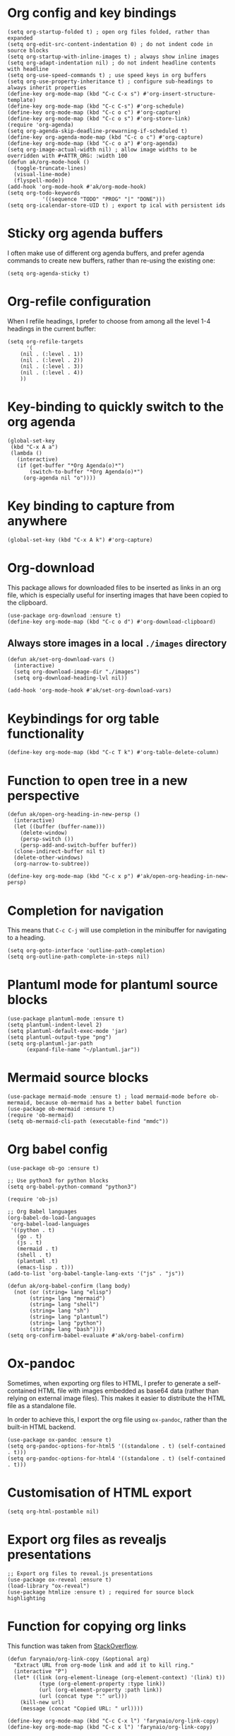 * Org config and key bindings
#+begin_src elisp :results none
(setq org-startup-folded t) ; open org files folded, rather than expanded
(setq org-edit-src-content-indentation 0) ; do not indent code in source blocks
(setq org-startup-with-inline-images t) ; always show inline images
(setq org-adapt-indentation nil) ; do not indent headline contents with headline
(setq org-use-speed-commands t) ; use speed keys in org buffers
(setq org-use-property-inheritance t) ; configure sub-headings to always inherit properties
(define-key org-mode-map (kbd "C-c C-x s") #'org-insert-structure-template)
(define-key org-mode-map (kbd "C-c C-s") #'org-schedule)
(define-key org-mode-map (kbd "C-c o c") #'org-capture)
(define-key org-mode-map (kbd "C-c o s") #'org-store-link)
(require 'org-agenda)
(setq org-agenda-skip-deadline-prewarning-if-scheduled t)
(define-key org-agenda-mode-map (kbd "C-c o c") #'org-capture)
(define-key org-mode-map (kbd "C-c o a") #'org-agenda)
(setq org-image-actual-width nil) ; allow image widths to be overridden with #+ATTR_ORG: :width 100
(defun ak/org-mode-hook ()
  (toggle-truncate-lines)
  (visual-line-mode)
  (flyspell-mode))
(add-hook 'org-mode-hook #'ak/org-mode-hook)
(setq org-todo-keywords
           '((sequence "TODO" "PROG" "|" "DONE")))
(setq org-icalendar-store-UID t) ; export tp ical with persistent ids
#+end_src
* Sticky org agenda buffers
I often make use of different org agenda buffers, and prefer agenda commands to create new buffers, rather than re-using the existing one:
#+begin_src elisp :results none
(setq org-agenda-sticky t)
#+end_src
* Org-refile configuration
When I refile headings, I prefer to choose from among all the level 1-4 headings in the current buffer:
#+begin_src elisp :results none
(setq org-refile-targets
      '(
	(nil . (:level . 1))
	(nil . (:level . 2))
	(nil . (:level . 3))
	(nil . (:level . 4))
	))
#+end_src
* Key-binding to quickly switch to the org agenda
#+begin_src elisp :results none
(global-set-key
 (kbd "C-x A a")
 (lambda ()
   (interactive)
   (if (get-buffer "*Org Agenda(o)*")
       (switch-to-buffer "*Org Agenda(o)*")
     (org-agenda nil "o"))))
#+end_src
* Key binding to capture from anywhere
#+begin_src elisp :results none
(global-set-key (kbd "C-x A k") #'org-capture)
#+end_src
* Org-download
This package allows for downloaded files to be inserted as links in an org file, which is especially useful for inserting images that have been copied to the clipboard.
#+begin_src elisp :results none
(use-package org-download :ensure t)
(define-key org-mode-map (kbd "C-c o d") #'org-download-clipboard)
#+end_src
** Always store images in a local =./images= directory
#+begin_src elisp :results none
(defun ak/set-org-download-vars ()
  (interactive)
  (setq org-download-image-dir "./images")
  (setq org-download-heading-lvl nil))

(add-hook 'org-mode-hook #'ak/set-org-download-vars)
#+end_src
* Keybindings for org table functionality
#+begin_src elisp :results none
(define-key org-mode-map (kbd "C-c T k") #'org-table-delete-column)
#+end_src
* Function to open tree in a new perspective
#+begin_src elisp :results none
(defun ak/open-org-heading-in-new-persp ()
  (interactive)
  (let ((buffer (buffer-name)))
    (delete-window)
    (persp-switch ())
    (persp-add-and-switch-buffer buffer))
  (clone-indirect-buffer nil t)
  (delete-other-windows)
  (org-narrow-to-subtree))

(define-key org-mode-map (kbd "C-c x p") #'ak/open-org-heading-in-new-persp)
#+end_src
* Completion for navigation
This means that ~C-c C-j~ will use completion in the minibuffer for navigating to a heading.
#+begin_src elisp :results none
(setq org-goto-interface 'outline-path-completion)
(setq org-outline-path-complete-in-steps nil)
#+end_src
* Plantuml mode for plantuml source blocks
#+begin_src elisp :results none
(use-package plantuml-mode :ensure t)
(setq plantuml-indent-level 2)
(setq plantuml-default-exec-mode 'jar)
(setq plantuml-output-type "png")
(setq org-plantuml-jar-path
      (expand-file-name "~/plantuml.jar"))
#+end_src
* Mermaid source blocks
#+begin_src elisp :results none
(use-package mermaid-mode :ensure t) ; load mermaid-mode before ob-mermaid, because ob-mermaid has a better babel function
(use-package ob-mermaid :ensure t)
(require 'ob-mermaid)
(setq ob-mermaid-cli-path (executable-find "mmdc"))
#+end_src
* Org babel config
#+begin_src elisp :results none
(use-package ob-go :ensure t)

;; Use python3 for python blocks
(setq org-babel-python-command "python3")

(require 'ob-js)

;; Org Babel languages
(org-babel-do-load-languages
 'org-babel-load-languages
 '((python . t)
   (go . t)
   (js . t)
   (mermaid . t)
   (shell . t)
   (plantuml .t)
   (emacs-lisp . t)))
(add-to-list 'org-babel-tangle-lang-exts '("js" . "js"))

(defun ak/org-babel-confirm (lang body)
  (not (or (string= lang "elisp")
	   (string= lang "mermaid")
	   (string= lang "shell")
	   (string= lang "sh")
	   (string= lang "plantuml")
	   (string= lang "python")
	   (string= lang "bash"))))
(setq org-confirm-babel-evaluate #'ak/org-babel-confirm)
#+end_src
* Ox-pandoc
Sometimes, when exporting org files to HTML, I prefer to generate a self-contained HTML file with images embedded as base64 data (rather than relying on external image files). This makes it easier to distribute the HTML file as a standalone file.

In order to achieve this, I export the org file using ~ox-pandoc~, rather than the built-in HTML backend.
#+begin_src elisp :results none
(use-package ox-pandoc :ensure t)
(setq org-pandoc-options-for-html5 '((standalone . t) (self-contained . t)))
(setq org-pandoc-options-for-html4 '((standalone . t) (self-contained . t)))
#+end_src
* Customisation of HTML export
#+begin_src elisp :results none
(setq org-html-postamble nil)
#+end_src
* Export org files as revealjs presentations
#+begin_src elisp
;; Export org files to reveal.js presentations
(use-package ox-reveal :ensure t)
(load-library "ox-reveal")
(use-package htmlize :ensure t) ; required for source block highlighting
#+end_src
* Function for copying org links
This function was taken from [[https://emacs.stackexchange.com/questions/3981/how-to-copy-links-out-of-org-mode][StackOverflow]].
#+begin_src elisp :results none
(defun farynaio/org-link-copy (&optional arg)
  "Extract URL from org-mode link and add it to kill ring."
  (interactive "P")
  (let* ((link (org-element-lineage (org-element-context) '(link) t))
          (type (org-element-property :type link))
          (url (org-element-property :path link))
          (url (concat type ":" url)))
    (kill-new url)
    (message (concat "Copied URL: " url))))

(define-key org-mode-map (kbd "C-c C-x l") 'farynaio/org-link-copy)
(define-key org-mode-map (kbd "C-c x l") 'farynaio/org-link-copy)
#+end_src
* Enable ox-md in dispatcher
#+begin_src elisp :results none
(require 'ox-md)
#+end_src
* GitHub flavoured markdown exporter for org files
#+begin_src elisp :results none
(use-package ox-gfm :ensure t)
#+end_src
* Org latex export
#+begin_src elisp :results none
(add-to-list 'org-latex-classes
             '("letter"
               "\\documentclass{letter}"
               ("\\section{%s}" . "\\section*{%s}")
               ("\\subsection{%s}" . "\\subsection*{%s}")
               ("\\subsubsection{%s}" . "\\subsubsection*{%s}")))
#+end_src
* Function to watch exported ODTs and convert them to PDFs
#+begin_src elisp :results none
(defun ak/convert-odt-to-pdf ()
  (interactive)
  (let*
      ((libre-office "/Applications/LibreOffice.app/Contents/MacOS/soffice")
       (current-buffer-name (buffer-file-name (current-buffer)))
       (buffer-file-path current-buffer-name)
       (odt-file-path
	(replace-regexp-in-string
	 "\\(^.*\\)\\.org$"
	 "\\1.odt"
	 buffer-file-path))
       (current-buffer-name (buffer-name (current-buffer)))
       (output-buffer-name
	(format
	 "* %s | libreoffice PDF render *"
	 current-buffer-name))
       (output-buffer (get-buffer-create output-buffer-name)))
    (async-shell-command
     (format
      "cd %s && echo -n %s | entr -c %s --headless -env:UserInstallation=file:///tmp/LibreOffice_Conversion_${USER} --convert-to pdf:writer_pdf_Export %s"
      (file-name-directory buffer-file-path)
      odt-file-path
      libre-office
      odt-file-path)
     output-buffer-name)))
#+end_src
* Numeric priorities
#+begin_src elisp :results none
(setq org-priority-highest 0)
(setq org-priority-lowest 9)
(setq org-priority-default 0)
#+end_src
* Google calendar import
I have found importing events from Google calendar using an ICS export file to be quite problematic. As a result, I've written some functions below to import relevant event information (date, time, title) from the web UI by simply copying and pasting the text, and then processing it in an Emacs buffer to convert it into org markup.
** Function to parse copied agenda text into org markup
#+begin_src elisp :results none
(defun ak/gcal-to-org-string-month-to-number (month)
  (cond
   ((string-equal month "Jan") "01")
   ((string-equal month "Feb") "02")
   ((string-equal month "Mar") "03")
   ((string-equal month "Apr") "04")
   ((string-equal month "May") "05")
   ((string-equal month "Jun") "06")
   ((string-equal month "Jul") "07")
   ((string-equal month "Aug") "08")
   ((string-equal month "Sept") "09")
   ((string-equal month "Sep") "09")
   ((string-equal month "Oct") "10")
   ((string-equal month "Nov") "11")
   ((string-equal month "Dec") "12")))

(defun ak/gcal-to-org-clean-from-time (time)
  (if (< (length time) 3)
      (format "%s:00" time)
    time))

(defun ak/gcal-to-org-add-am-pm (from to)
  (if (string-match-p ".*a\\|pm" from)
      from
    (if (string-match "^.*\\(a\\|pm\\)$" to)
	(format "%s%s" from (match-string 1 to))
      from)))

(defun ak/gcal-to-org-format-time (time-string)
  (when (string-match "\\(.*\\) \\– \\(.*\\)" time-string)
    (let* ((to-time (match-string 2 time-string))
	   (from-time
	    (ak/gcal-to-org-add-am-pm
	     (ak/gcal-to-org-clean-from-time (match-string 1 time-string))
	     to-time)))
      (format "%s-%s" from-time to-time))))

(defun ak/gcal-to-org-pad-day (day)
  (if (length= day 1)
      (format "0%s" day)
    day))

(defun ak/gcal-to-org (org-buffer-name)
  (interactive)
  (goto-char 0)
  (let ((org-buffer (get-buffer-create org-buffer-name))
	(current-day nil)
	(current-year (car (cdr (cdr (calendar-current-date)))))
	(current-month nil)
	(current-time nil))
    (with-current-buffer org-buffer
      (org-mode)
      (erase-buffer))
    (while (< (line-number-at-pos) (count-lines (point-min) (point-max)))
      (let* ((current-line
	      (buffer-substring-no-properties
	       (line-beginning-position)
	       (line-end-position))))
	(if (string-match "^[0-9]\\{1,2\\}$" current-line)
	    (setq current-day
		  (ak/gcal-to-org-pad-day
		   (match-string 0 current-line)))
	  (if (string-match "^\\([A-Za-z]\\{3,4\\}\\),.\\{3,4\\}$" current-line)
	      (setq current-month (match-string 1 current-line))
	    (if (string-match "^\\(.*[a\\|p]m\\)$" current-line)
		(setq current-time (match-string 1 current-line))
	      (let ((event-name current-line))
		(when current-time
		  (with-current-buffer org-buffer
		    (insert (format
			     "** %s <%s-%s-%s %s>"
			     event-name
			     current-year
			     (ak/gcal-to-org-string-month-to-number current-month)
			     current-day
			     (ak/gcal-to-org-format-time current-time)))
		    (newline))
		  (setq current-time nil)))))))
      (forward-line))))
#+end_src
** Function open Google calendar, parse the markup, and add the result to the kill ring
#+begin_src elisp :results none
(defun ak/gcal-import ()
  (interactive)
  (let ((raw-buffer (get-buffer-create "*ak/gcal-import-raw*")))
    (switch-to-buffer raw-buffer)
    (browse-url "https://calendar.google.com/calendar/u/0/r/agenda")
    (local-set-key
     (kbd "C-c C-c")
     (lambda ()
       (interactive)
       (let ((org-buffer (get-buffer-create "*ak/gcal-import-org*")))
	 (ak/gcal-to-org org-buffer)
	 (with-current-buffer org-buffer
	   (kill-region (point-min) (point-max)))
	 (kill-buffer org-buffer)
	 (kill-buffer "*ak/gcal-import-raw*")
	 (message "org markup added to the kill ring"))))))

(global-set-key (kbd "C-x A g") #'ak/gcal-import)
#+end_src
** The end result
The end result of these functions is:
- I can execute ~ak/gcal-import~ with ~C-x A g~, and the agenda view of my calendar will be opened in a browser.
- I select all, copy, and paste it back into the Emacs buffer which is waiting for me.
- ~C-c C-c~ converts the text to org markup, adds it to the kill ring, and then closes the buffers.
- Then I just open the destination buffer, and yank the markup under the desired heading.
* Command to update agenda list, even if it isn't currently selected
#+begin_src elisp :results none
(defun ak/refresh-agenda-list ()
  (interactive)
  (with-current-buffer (get-buffer "*Org Agenda(o)*")
    (org-agenda-redo "")))

(global-set-key (kbd "C-x A v") 'ak/refresh-agenda-list)
#+end_src
* Custom agenda
I like to see my weekly agenda alongside a list of current "objective" tasks:
#+begin_src elisp :results none
(setq org-agenda-custom-commands
      '(("o" "Agenda and objectives"
         ((agenda "")
          (tags-todo "objective" ((org-agenda-sorting-strategy '(priority-down))))
	  (tags-todo "CATEGORY=\"goals\"-future-objective" ((org-agenda-sorting-strategy '(priority-down))))
	  (tags-todo "CATEGORY=\"goals\"+future-objective" ((org-agenda-sorting-strategy '(priority-down))))))))
#+end_src
